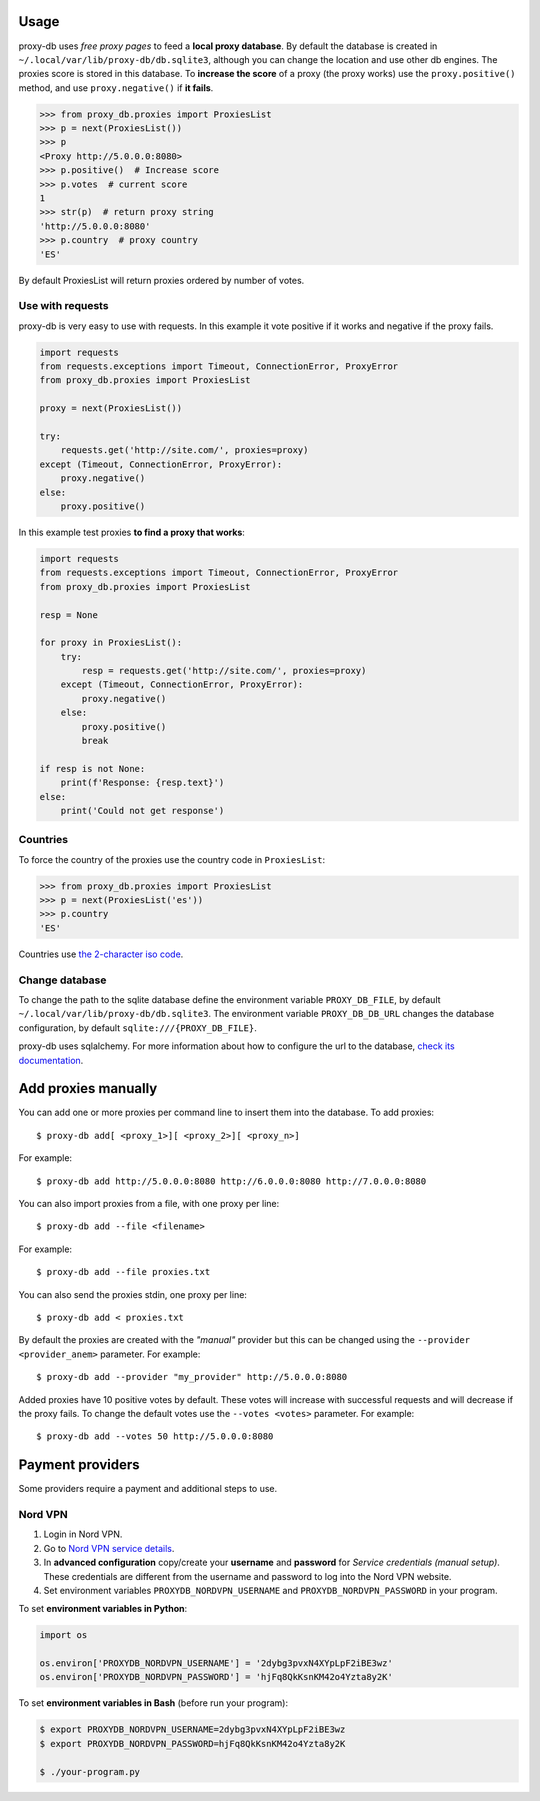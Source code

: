 

Usage
=====
proxy-db uses *free proxy pages* to feed a **local proxy database**. By default the database is created in
``~/.local/var/lib/proxy-db/db.sqlite3``, although you can change the location and use other db engines.
The proxies score is stored in this database. To **increase the score** of a proxy (the proxy works) use the
``proxy.positive()`` method, and use ``proxy.negative()`` if **it fails**.


.. code-block:: python

    >>> from proxy_db.proxies import ProxiesList
    >>> p = next(ProxiesList())
    >>> p
    <Proxy http://5.0.0.0:8080>
    >>> p.positive()  # Increase score
    >>> p.votes  # current score
    1
    >>> str(p)  # return proxy string
    'http://5.0.0.0:8080'
    >>> p.country  # proxy country
    'ES'

By default ProxiesList will return proxies ordered by number of votes.


Use with requests
-----------------
proxy-db is very easy to use with requests. In this example it vote positive if it works and negative if the proxy
fails.

.. code-block:: python

    import requests
    from requests.exceptions import Timeout, ConnectionError, ProxyError
    from proxy_db.proxies import ProxiesList

    proxy = next(ProxiesList())

    try:
        requests.get('http://site.com/', proxies=proxy)
    except (Timeout, ConnectionError, ProxyError):
        proxy.negative()
    else:
        proxy.positive()

In this example test proxies **to find a proxy that works**:

.. code-block:: python

    import requests
    from requests.exceptions import Timeout, ConnectionError, ProxyError
    from proxy_db.proxies import ProxiesList

    resp = None

    for proxy in ProxiesList():
        try:
            resp = requests.get('http://site.com/', proxies=proxy)
        except (Timeout, ConnectionError, ProxyError):
            proxy.negative()
        else:
            proxy.positive()
            break

    if resp is not None:
        print(f'Response: {resp.text}')
    else:
        print('Could not get response')


Countries
---------
To force the country of the proxies use the country code in ``ProxiesList``:

.. code-block::

    >>> from proxy_db.proxies import ProxiesList
    >>> p = next(ProxiesList('es'))
    >>> p.country
    'ES'

Countries use `the 2-character iso code <https://countrycode.org/>`_.


Change database
---------------
To change the path to the sqlite database define the environment variable ``PROXY_DB_FILE``, by default
``~/.local/var/lib/proxy-db/db.sqlite3``. The environment variable ``PROXY_DB_DB_URL`` changes the
database configuration, by default ``sqlite:///{PROXY_DB_FILE}``.

proxy-db uses sqlalchemy. For more information about how to configure the url to the database,
`check its documentation <https://docs.sqlalchemy.org/en/13/core/engines.html>`_.

Add proxies manually
====================
You can add one or more proxies per command line to insert them into the database. To add proxies::

    $ proxy-db add[ <proxy_1>][ <proxy_2>][ <proxy_n>]

For example::

    $ proxy-db add http://5.0.0.0:8080 http://6.0.0.0:8080 http://7.0.0.0:8080

You can also import proxies from a file, with one proxy per line::

    $ proxy-db add --file <filename>

For example::

    $ proxy-db add --file proxies.txt

You can also send the proxies stdin, one proxy per line::

    $ proxy-db add < proxies.txt

By default the proxies are created with the *"manual"* provider but this can be changed using the
``--provider <provider_anem>`` parameter. For example::

    $ proxy-db add --provider "my_provider" http://5.0.0.0:8080

Added proxies have 10 positive votes by default. These votes will increase with successful requests and
will decrease if the proxy fails. To change the default votes use the ``--votes <votes>`` parameter. For example::

    $ proxy-db add --votes 50 http://5.0.0.0:8080


Payment providers
=================
Some providers require a payment and additional steps to use.

Nord VPN
--------

1. Login in Nord VPN.
2. Go to `Nord VPN service details <https://my.nordaccount.com/dashboard/nordvpn/>`_.
3. In **advanced configuration** copy/create your **username** and **password** for *Service credentials
   (manual setup)*. These credentials are different from the username and password to log into the
   Nord VPN website.
4. Set environment variables ``PROXYDB_NORDVPN_USERNAME`` and ``PROXYDB_NORDVPN_PASSWORD`` in your program.

To set **environment variables in Python**:

.. code-block:: python

    import os

    os.environ['PROXYDB_NORDVPN_USERNAME'] = '2dybg3pvxN4XYpLpF2iBE3wz'
    os.environ['PROXYDB_NORDVPN_PASSWORD'] = 'hjFq8QkKsnKM42o4Yzta8y2K'

To set **environment variables in Bash** (before run your program):


.. code-block:: shell

    $ export PROXYDB_NORDVPN_USERNAME=2dybg3pvxN4XYpLpF2iBE3wz
    $ export PROXYDB_NORDVPN_PASSWORD=hjFq8QkKsnKM42o4Yzta8y2K

    $ ./your-program.py

